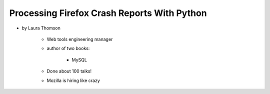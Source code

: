 ================================================
Processing Firefox Crash Reports With Python
================================================

* by Laura Thomson

    * Web tools engineering manager
    * author of two books:
    
        * MySQL
    
    * Done about 100 talks!
    * Mozilla is hiring like crazy

